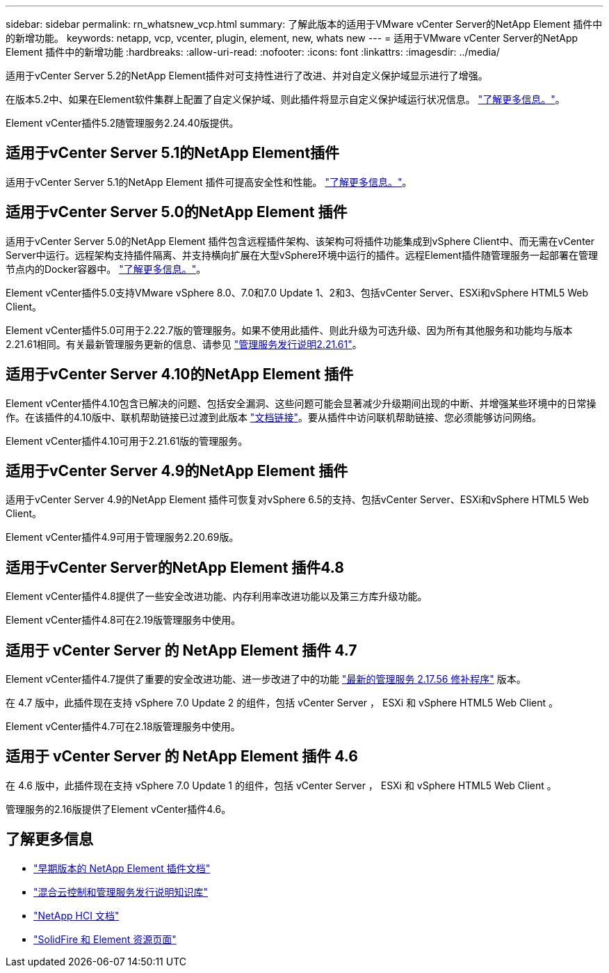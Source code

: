 ---
sidebar: sidebar 
permalink: rn_whatsnew_vcp.html 
summary: 了解此版本的适用于VMware vCenter Server的NetApp Element 插件中的新增功能。 
keywords: netapp, vcp, vcenter, plugin, element, new, whats new 
---
= 适用于VMware vCenter Server的NetApp Element 插件中的新增功能
:hardbreaks:
:allow-uri-read: 
:nofooter: 
:icons: font
:linkattrs: 
:imagesdir: ../media/


[role="lead"]
适用于vCenter Server 5.2的NetApp Element插件对可支持性进行了改进、并对自定义保护域显示进行了增强。

在版本5.2中、如果在Element软件集群上配置了自定义保护域、则此插件将显示自定义保护域运行状况信息。 link:vcp_task_reports_overview.html#reporting-overview-page-data["了解更多信息。"]。

Element vCenter插件5.2随管理服务2.24.40版提供。



== 适用于vCenter Server 5.1的NetApp Element插件

适用于vCenter Server 5.1的NetApp Element 插件可提高安全性和性能。 https://library.netapp.com/ecm/ecm_download_file/ECMLP2885734["了解更多信息。"^]。



== 适用于vCenter Server 5.0的NetApp Element 插件

适用于vCenter Server 5.0的NetApp Element 插件包含远程插件架构、该架构可将插件功能集成到vSphere Client中、而无需在vCenter Server中运行。远程架构支持插件隔离、并支持横向扩展在大型vSphere环境中运行的插件。远程Element插件随管理服务一起部署在管理节点内的Docker容器中。 link:vcp_concept_remote_plugin_architecture.html["了解更多信息。"]。

Element vCenter插件5.0支持VMware vSphere 8.0、7.0和7.0 Update 1、2和3、包括vCenter Server、ESXi和vSphere HTML5 Web Client。

Element vCenter插件5.0可用于2.22.7版的管理服务。如果不使用此插件、则此升级为可选升级、因为所有其他服务和功能均与版本2.21.61相同。有关最新管理服务更新的信息、请参见 https://library.netapp.com/ecm/ecm_download_file/ECMLP2884458["管理服务发行说明2.21.61"^]。



== 适用于vCenter Server 4.10的NetApp Element 插件

Element vCenter插件4.10包含已解决的问题、包括安全漏洞、这些问题可能会显著减少升级期间出现的中断、并增强某些环境中的日常操作。在该插件的4.10版中、联机帮助链接已过渡到此版本 link:index.html["文档链接"]。要从插件中访问联机帮助链接、您必须能够访问网络。

Element vCenter插件4.10可用于2.21.61版的管理服务。



== 适用于vCenter Server 4.9的NetApp Element 插件

适用于vCenter Server 4.9的NetApp Element 插件可恢复对vSphere 6.5的支持、包括vCenter Server、ESXi和vSphere HTML5 Web Client。

Element vCenter插件4.9可用于管理服务2.20.69版。



== 适用于vCenter Server的NetApp Element 插件4.8

Element vCenter插件4.8提供了一些安全改进功能、内存利用率改进功能以及第三方库升级功能。

Element vCenter插件4.8可在2.19版管理服务中使用。



== 适用于 vCenter Server 的 NetApp Element 插件 4.7

Element vCenter插件4.7提供了重要的安全改进功能、进一步改进了中的功能 https://security.netapp.com/advisory/ntap-20210315-0001/["最新的管理服务 2.17.56 修补程序"] 版本。

在 4.7 版中，此插件现在支持 vSphere 7.0 Update 2 的组件，包括 vCenter Server ， ESXi 和 vSphere HTML5 Web Client 。

Element vCenter插件4.7可在2.18版管理服务中使用。



== 适用于 vCenter Server 的 NetApp Element 插件 4.6

在 4.6 版中，此插件现在支持 vSphere 7.0 Update 1 的组件，包括 vCenter Server ， ESXi 和 vSphere HTML5 Web Client 。

管理服务的2.16版提供了Element vCenter插件4.6。



== 了解更多信息

* link:reference_earlier_versions.html["早期版本的 NetApp Element 插件文档"]
* https://kb.netapp.com/Advice_and_Troubleshooting/Data_Storage_Software/Management_services_for_Element_Software_and_NetApp_HCI/Management_Services_Release_Notes["混合云控制和管理服务发行说明知识库"^]
* https://docs.netapp.com/us-en/hci/index.html["NetApp HCI 文档"^]
* https://www.netapp.com/data-storage/solidfire/documentation["SolidFire 和 Element 资源页面"^]

